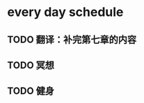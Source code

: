 * every day schedule
  
** TODO 翻译：补完第七章的内容
   DEADLINE: <2019-10-29 二>

** TODO 冥想
   DEADLINE: <2019-10-28 一 +1d>

** TODO 健身
   DEADLINE: <2019-10-28 一 +1d>
